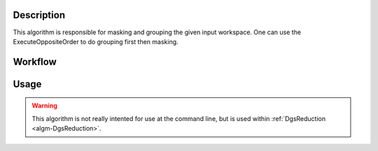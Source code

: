 .. algorithm::

.. summary::

.. alias::

.. properties::

Description
-----------

This algorithm is responsible for masking and grouping the given input
workspace. One can use the ExecuteOppositeOrder to do grouping first
then masking.

Workflow
--------

.. diagram:: DgsRemap-v1_wkflw.dot

Usage
-----

.. warning::

    This algorithm is not really intented for use at the command line, but is used
    within :ref:`DgsReduction <algm-DgsReduction>`.

.. categories::
